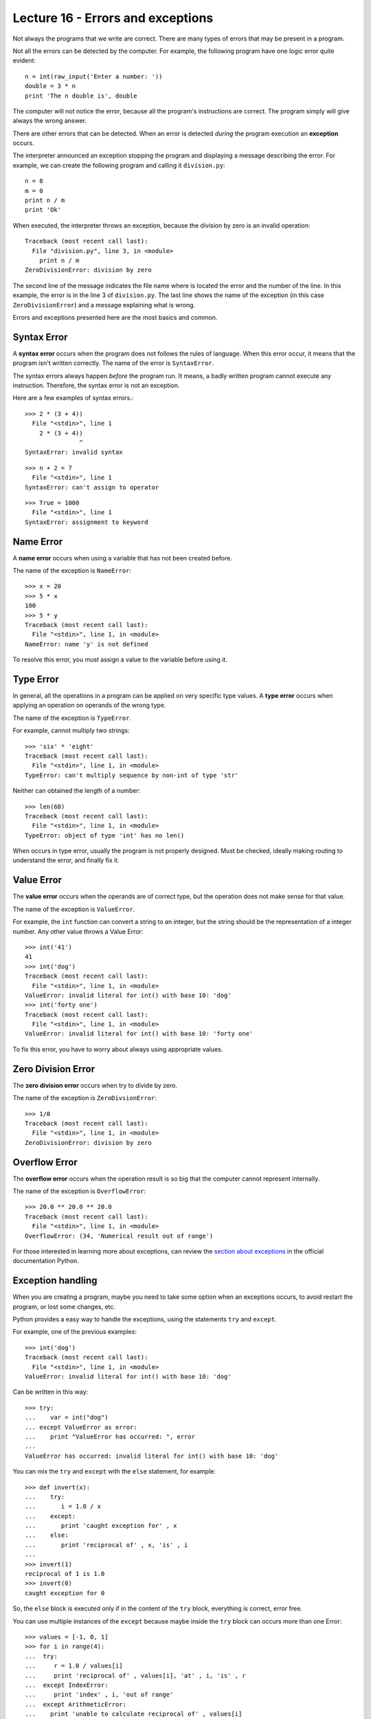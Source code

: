 Lecture 16 - Errors and exceptions
-----------------------------------

.. index:: error

Not always the programs that we write are correct.
There are many types of errors that may be present in a program.

Not all the errors can be detected by the computer.
For example,
the following program have one logic error quite evident::

    n = int(raw_input('Enter a number: '))
    double = 3 * n
    print 'The n double is', double

The computer will not notice the error,
because all the program's instructions are correct.
The program simply will give always the wrong answer.

There are other errors that can be detected.
When an error is detected *during* the program execution
an **exception** occurs. 

The interpreter announced an exception
stopping the program and displaying a message describing the error.
For example,
we can create the following program
and calling it ``division.py``::

    n = 8
    m = 0
    print n / m
    print 'Ok'

When executed,
the interpreter throws an exception,
because the division by zero is an
invalid operation::

    Traceback (most recent call last):
      File "division.py", line 3, in <module>
        print n / m
    ZeroDivisionError: division by zero

The second line of the message
indicates the file name where is located the error
and the number of the line.
In this example,
the error is in the line 3 of ``division.py``.
The last line shows the name of the exception
(in this case ``ZeroDivisionError``)
and a message explaining what is wrong.

Errors and exceptions presented here 
are the most basics and common.

Syntax Error
~~~~~~~~~~~~
.. index:: syntax error

A **syntax error** occurs when the program does not follows
the rules of language.
When this error occur,
it means that the program isn't written correctly.
The name of the error is ``SyntaxError``.

The syntax errors always happen *before*
the program run.
It means, a badly written program cannot execute any instruction.
Therefore, the syntax error is not an exception.

Here are a few examples of syntax errors.::

    >>> 2 * (3 + 4))               
      File "<stdin>", line 1
        2 * (3 + 4))
                   ^
    SyntaxError: invalid syntax

::

    >>> n + 2 = 7
      File "<stdin>", line 1
    SyntaxError: can't assign to operator

::

    >>> True = 1000
      File "<stdin>", line 1
    SyntaxError: assignment to keyword

Name Error
~~~~~~~~~~
.. index:: name error


A **name error**
occurs when using a variable that has not been created before.

The name of the exception is ``NameError``::
    
    >>> x = 20
    >>> 5 * x
    100
    >>> 5 * y
    Traceback (most recent call last):
      File "<stdin>", line 1, in <module>
    NameError: name 'y' is not defined

To resolve this error,
you must assign a value to the variable 
before using it.

Type Error
~~~~~~~~~~
.. index:: type error

In general,
all the operations in a program
can be applied on very specific type values.
A **type error** occurs when applying an operation
on operands of the wrong type.

The name of the exception is ``TypeError``.

For example,
cannot multiply two strings::

    >>> 'six' * 'eight'
    Traceback (most recent call last):
      File "<stdin>", line 1, in <module>
    TypeError: can't multiply sequence by non-int of type 'str'

Neither can obtained the length of a number::

    >>> len(68)
    Traceback (most recent call last):
      File "<stdin>", line 1, in <module>
    TypeError: object of type 'int' has no len()

When occurs in type error,
usually the program is not properly designed.
Must be checked, ideally making routing 
to understand the error,
and finally fix it.

Value Error
~~~~~~~~~~~
.. index:: value error


The **value error**
occurs when the operands are of correct type,
but the operation does not make sense for that value.

The name of the exception is ``ValueError``.

For example,
the ``int`` function can convert a string to an integer,
but the string should be the representation of a integer number.
Any other value throws a Value Error::

    >>> int('41')
    41
    >>> int('dog')
    Traceback (most recent call last):
      File "<stdin>", line 1, in <module>
    ValueError: invalid literal for int() with base 10: 'dog'
    >>> int('forty one')
    Traceback (most recent call last):
      File "<stdin>", line 1, in <module>
    ValueError: invalid literal for int() with base 10: 'forty one'

To fix this error,
you have to worry about always using appropriate values.
    
Zero Division Error
~~~~~~~~~~~~~~~~~~~
.. index:: error de división por cero

The **zero division error** occurs when try to divide by zero.

The name of the exception is ``ZeroDivsionError``::

    >>> 1/0
    Traceback (most recent call last):
      File "<stdin>", line 1, in <module>
    ZeroDivisionError: division by zero

Overflow Error
~~~~~~~~~~~~~~
.. index:: error de desborde

The **overflow error**
occurs when the operation result is so big 
that the computer cannot represent internally.

The name of the exception is ``OverflowError``::

    >>> 20.0 ** 20.0 ** 20.0
    Traceback (most recent call last):
      File "<stdin>", line 1, in <module>
    OverflowError: (34, 'Numerical result out of range')

For those interested in learning  more about exceptions,
can review the `section about exceptions`_
in the official documentation Python.

.. _section about exceptions: http://docs.python.org/library/exceptions.html

Exception handling
~~~~~~~~~~~~~~~~~~

When you are creating a program,
maybe you need to take some option when
an exceptions occurs, to avoid restart the program,
or lost some changes, etc.

Python provides a easy way to handle
the exceptions, using the statements ``try`` and ``except``.

For example, one of the previous examples::

    >>> int('dog')
    Traceback (most recent call last):
      File "<stdin>", line 1, in <module>
    ValueError: invalid literal for int() with base 10: 'dog'

Can be written in this way::


    >>> try:
    ...    var = int("dog")
    ... except ValueError as error:
    ...    print "ValueError has occurred: ", error 
    ... 
    ValueError has occurred: invalid literal for int() with base 10: 'dog'


You can mix the ``try`` and ``except`` with the ``else`` statement, for example::

    >>> def invert(x):
    ...    try:
    ...       i = 1.0 / x
    ...    except:
    ...       print 'caught exception for' , x
    ...    else:
    ...       print 'reciprocal of' , x, 'is' , i
    ...
    >>> invert(1)
    reciprocal of 1 is 1.0
    >>> invert(0)
    caught exception for 0


So, the ``else`` block is executed
only if in the content of the ``try`` block,
everything is correct, error free.

You can use multiple instances of the ``except``
because maybe inside the ``try`` block can occurs
more than one Error::

    >>> values = [-1, 0, 1]
    >>> for i in range(4):
    ...  try:
    ...     r = 1.0 / values[i]
    ...     print 'reciprocal of' , values[i], 'at' , i, 'is' , r
    ...  except IndexError:
    ...     print 'index' , i, 'out of range'
    ...  except ArithmeticError:
    ...    print 'unable to calculate reciprocal of' , values[i]
    reciprocal of -1 at 0 is -1.0
    unable to calculate reciprocal of 0
    reciprocal of 1 at 2 is 1.0
    index 3 out of range
